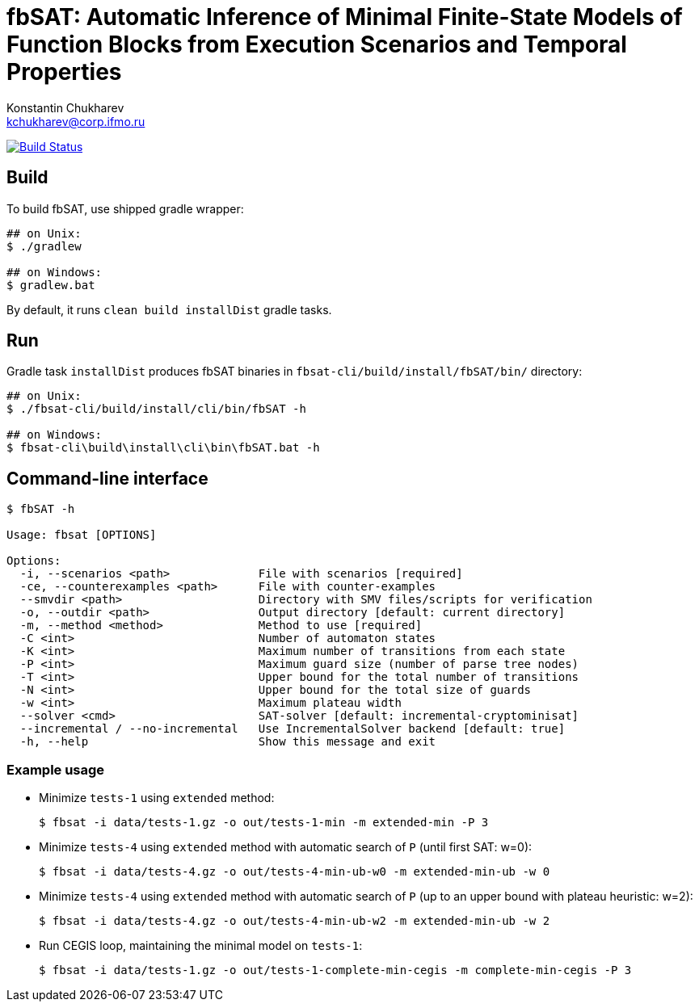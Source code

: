 = fbSAT: Automatic Inference of Minimal Finite-State Models of Function Blocks from Execution Scenarios and Temporal Properties
Konstantin Chukharev <kchukharev@corp.ifmo.ru>

image:https://travis-ci.org/ctlab/fbSAT.svg?branch=master["Build Status", link="https://travis-ci.org/ctlab/fbSAT"]

== Build

To build fbSAT, use shipped gradle wrapper:

----
## on Unix:
$ ./gradlew

## on Windows:
$ gradlew.bat
----

By default, it runs `clean build installDist` gradle tasks.

== Run

Gradle task `installDist` produces fbSAT binaries in `fbsat-cli/build/install/fbSAT/bin/` directory:

----
## on Unix:
$ ./fbsat-cli/build/install/cli/bin/fbSAT -h

## on Windows:
$ fbsat-cli\build\install\cli\bin\fbSAT.bat -h
----

== Command-line interface

----
$ fbSAT -h

Usage: fbsat [OPTIONS]

Options:
  -i, --scenarios <path>             File with scenarios [required]
  -ce, --counterexamples <path>      File with counter-examples
  --smvdir <path>                    Directory with SMV files/scripts for verification
  -o, --outdir <path>                Output directory [default: current directory]
  -m, --method <method>              Method to use [required]
  -C <int>                           Number of automaton states
  -K <int>                           Maximum number of transitions from each state
  -P <int>                           Maximum guard size (number of parse tree nodes)
  -T <int>                           Upper bound for the total number of transitions
  -N <int>                           Upper bound for the total size of guards
  -w <int>                           Maximum plateau width
  --solver <cmd>                     SAT-solver [default: incremental-cryptominisat]
  --incremental / --no-incremental   Use IncrementalSolver backend [default: true]
  -h, --help                         Show this message and exit
----

=== Example usage

* Minimize `tests-1` using `extended` method:

 $ fbsat -i data/tests-1.gz -o out/tests-1-min -m extended-min -P 3

* Minimize `tests-4` using `extended` method with automatic search of `P` (until first SAT: w=0):

 $ fbsat -i data/tests-4.gz -o out/tests-4-min-ub-w0 -m extended-min-ub -w 0

* Minimize `tests-4` using `extended` method with automatic search of `P` (up to an upper bound with plateau heuristic: w=2):

 $ fbsat -i data/tests-4.gz -o out/tests-4-min-ub-w2 -m extended-min-ub -w 2

* Run CEGIS loop, maintaining the minimal model on `tests-1`:

 $ fbsat -i data/tests-1.gz -o out/tests-1-complete-min-cegis -m complete-min-cegis -P 3
